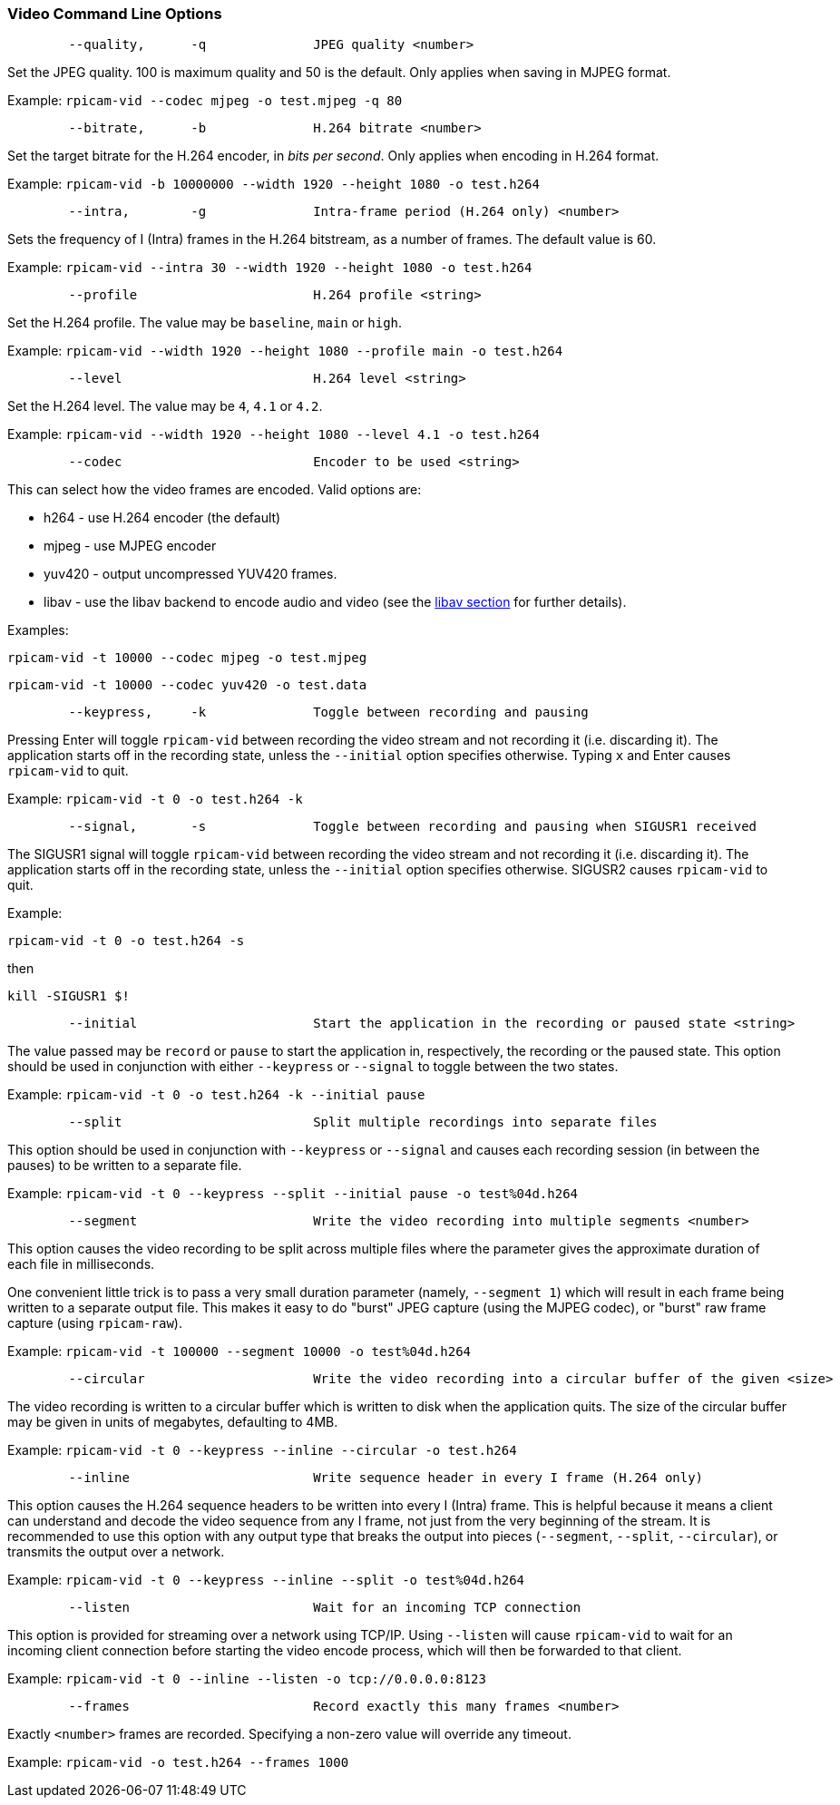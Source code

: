 === Video Command Line Options

----
	--quality,	-q		JPEG quality <number>
----

Set the JPEG quality. 100 is maximum quality and 50 is the default. Only applies when saving in MJPEG format.

Example: `rpicam-vid --codec mjpeg -o test.mjpeg -q 80`

----
	--bitrate,	-b		H.264 bitrate <number>
----

Set the target bitrate for the H.264 encoder, in _bits per second_. Only applies when encoding in H.264 format.

Example: `rpicam-vid -b 10000000 --width 1920 --height 1080 -o test.h264`

----
	--intra,	-g		Intra-frame period (H.264 only) <number>
----

Sets the frequency of I (Intra) frames in the H.264 bitstream, as a number of frames. The default value is 60.

Example: `rpicam-vid --intra 30 --width 1920 --height 1080 -o test.h264`

----
	--profile			H.264 profile <string>
----

Set the H.264 profile. The value may be `baseline`, `main` or `high`.

Example: `rpicam-vid --width 1920 --height 1080 --profile main -o test.h264`

----
	--level				H.264 level <string>
----

Set the H.264 level. The value may be `4`, `4.1` or `4.2`.

Example: `rpicam-vid --width 1920 --height 1080 --level 4.1 -o test.h264`

----
	--codec				Encoder to be used <string>
----

This can select how the video frames are encoded. Valid options are:

* h264 - use H.264 encoder (the default)
* mjpeg - use MJPEG encoder
* yuv420 - output uncompressed YUV420 frames.
* libav - use the libav backend to encode audio and video (see the xref:camera_software.adoc#libav-integration-with-rpicam-vid[libav section] for further details).

Examples:

`rpicam-vid -t 10000 --codec mjpeg -o test.mjpeg`

`rpicam-vid -t 10000 --codec yuv420 -o test.data`

----
	--keypress,	-k		Toggle between recording and pausing
----

Pressing Enter will toggle `rpicam-vid` between recording the video stream and not recording it (i.e. discarding it). The application starts off in the recording state, unless the `--initial` option specifies otherwise. Typing `x` and Enter causes `rpicam-vid` to quit.

Example: `rpicam-vid -t 0 -o test.h264 -k`

----
	--signal,	-s		Toggle between recording and pausing when SIGUSR1 received
----

The SIGUSR1 signal will toggle `rpicam-vid` between recording the video stream and not recording it (i.e. discarding it). The application starts off in the recording state, unless the `--initial` option specifies otherwise. SIGUSR2 causes `rpicam-vid` to quit.

Example:

`rpicam-vid -t 0 -o test.h264 -s`

then 

`kill -SIGUSR1 $!`

----
	--initial			Start the application in the recording or paused state <string>
----

The value passed may be `record` or `pause` to start the application in, respectively, the recording or the paused state. This option should be used in conjunction with either `--keypress` or `--signal` to toggle between the two states.

Example: `rpicam-vid -t 0 -o test.h264 -k --initial pause`

----
	--split				Split multiple recordings into separate files
----

This option should be used in conjunction with `--keypress` or `--signal` and causes each recording session (in between the pauses) to be written to a separate file.

Example: `rpicam-vid -t 0 --keypress --split --initial pause -o test%04d.h264`

----
	--segment			Write the video recording into multiple segments <number>
----

This option causes the video recording to be split across multiple files where the parameter gives the approximate duration of each file in milliseconds.

One convenient little trick is to pass a very small duration parameter (namely, `--segment 1`) which will result in each frame being written to a separate output file. This makes it easy to do "burst" JPEG capture (using the MJPEG codec), or "burst" raw frame capture (using `rpicam-raw`).

Example: `rpicam-vid -t 100000 --segment 10000 -o test%04d.h264`

----
	--circular			Write the video recording into a circular buffer of the given <size>
----

The video recording is written to a circular buffer which is written to disk when the application quits. The size of the circular buffer may be given in units of megabytes, defaulting to 4MB.

Example: `rpicam-vid -t 0 --keypress --inline --circular -o test.h264`

----
	--inline			Write sequence header in every I frame (H.264 only)
----

This option causes the H.264 sequence headers to be written into every I (Intra) frame. This is helpful because it means a client can understand and decode the video sequence from any I frame, not just from the very beginning of the stream. It is recommended to use this option with any output type that breaks the output into pieces (`--segment`, `--split`, `--circular`), or transmits the output over a network.

Example: `rpicam-vid -t 0 --keypress --inline --split -o test%04d.h264`

----
	--listen			Wait for an incoming TCP connection
----

This option is provided for streaming over a network using TCP/IP. Using `--listen` will cause `rpicam-vid` to wait for an incoming client connection before starting the video encode process, which will then be forwarded to that client.

Example: `rpicam-vid -t 0 --inline --listen -o tcp://0.0.0.0:8123`

----
	--frames			Record exactly this many frames <number>
----

Exactly `<number>` frames are recorded. Specifying a non-zero value will override any timeout.

Example: `rpicam-vid -o test.h264 --frames 1000`

